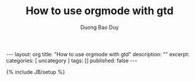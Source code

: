 # -*- mode: org; fill-column: 90; -*-
#+STARTUP: overview noinlineimages hidestars
#+OPTIONS: H:3 num:nil toc:nil \:nil ::t |:t ^:t -:t f:t *:t tex:t d:(HIDE) tags:not-in-toc
#+CATEGORY: uncategory
#+INFOJS_OPT: view:t toc:t ltoc:t mouse:underline buttons:0 path:http://thomasf.github.io/solarized-css/org-info.min.js
#+HTML_HEAD: <link rel="stylesheet" type="text/css" href="http://thomasf.github.io/solarized-css/solarized-light.min.css" />
#+email: baoduy.duong0206[at]gmail[dot]com
#+author: Duong Bao Duy
#+TITLE: How to use orgmode with gtd
#+DRAWERS: hidden
#+MODIFIED_DATE: [2014-06-25 Wed 23:40]
# =====================================================================

#+BEGIN_HTML
---
layout: org
title: "How to use orgmode with gtd"
description: ""
excerpt:
categories: [ uncategory ]
tags: []
published: false
---
#+END_HTML
{% include JB/setup %}

** 

